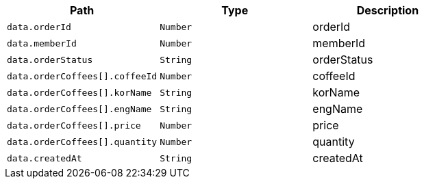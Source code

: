 |===
|Path|Type|Description

|`+data.orderId+`
|`+Number+`
|orderId

|`+data.memberId+`
|`+Number+`
|memberId

|`+data.orderStatus+`
|`+String+`
|orderStatus

|`+data.orderCoffees[].coffeeId+`
|`+Number+`
|coffeeId

|`+data.orderCoffees[].korName+`
|`+String+`
|korName

|`+data.orderCoffees[].engName+`
|`+String+`
|engName

|`+data.orderCoffees[].price+`
|`+Number+`
|price

|`+data.orderCoffees[].quantity+`
|`+Number+`
|quantity

|`+data.createdAt+`
|`+String+`
|createdAt

|===